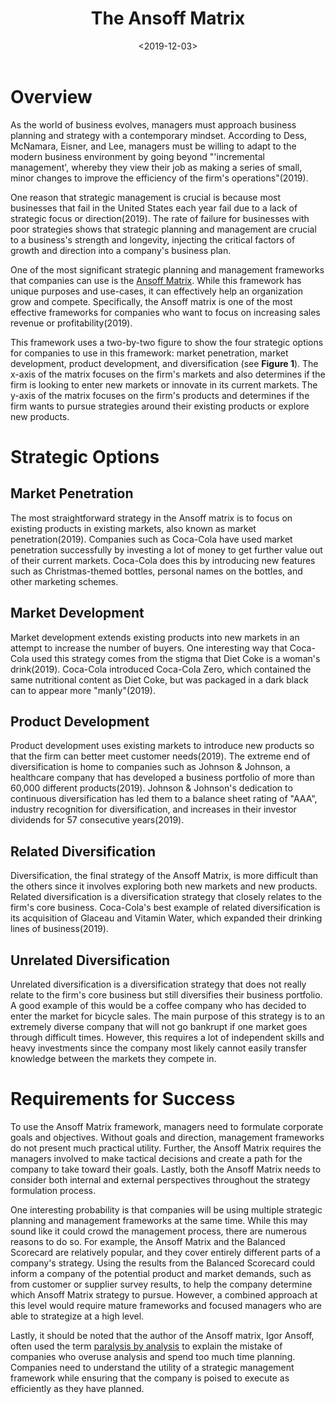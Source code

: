 #+date: <2019-12-03>
#+title: The Ansoff Matrix
#+description: 
#+slug: the-ansoff-matrix

* Overview

As the world of business evolves, managers must approach business planning and
strategy with a contemporary mindset. According to Dess, McNamara, Eisner, and
Lee, managers must be willing to adapt to the modern business environment by
going beyond "'incremental management', whereby they view their job as making a
series of small, minor changes to improve the efficiency of the firm's
operations"(2019).

One reason that strategic management is crucial is because most businesses that
fail in the United States each year fail due to a lack of strategic focus or
direction(2019). The rate of failure for businesses with poor strategies shows
that strategic planning and management are crucial to a business's strength and
longevity, injecting the critical factors of growth and direction into a
company's business plan.

One of the most significant strategic planning and management frameworks that
companies can use is the [[https://en.wikipedia.org/wiki/Ansoff_matrix][Ansoff Matrix]]. While this framework has unique purposes
and use-cases, it can effectively help an organization grow and compete.
Specifically, the Ansoff matrix is one of the most effective frameworks for
companies who want to focus on increasing sales revenue or profitability(2019).

This framework uses a two-by-two figure to show the four strategic options for
companies to use in this framework: market penetration, market development,
product development, and diversification (see *Figure 1*). The x-axis of the
matrix focuses on the firm's markets and also determines if the firm is looking
to enter new markets or innovate in its current markets. The y-axis of the
matrix focuses on the firm's products and determines if the firm wants to pursue
strategies around their existing products or explore new products.

* Strategic Options

** Market Penetration

The most straightforward strategy in the Ansoff matrix is to focus on existing
products in existing markets, also known as market penetration(2019). Companies
such as Coca-Cola have used market penetration successfully by investing a lot
of money to get further value out of their current markets. Coca-Cola does this
by introducing new features such as Christmas-themed bottles, personal names on
the bottles, and other marketing schemes.

** Market Development

Market development extends existing products into new markets in an attempt to
increase the number of buyers. One interesting way that Coca-Cola used this
strategy comes from the stigma that Diet Coke is a woman's drink(2019).
Coca-Cola introduced Coca-Cola Zero, which contained the same nutritional
content as Diet Coke, but was packaged in a dark black can to appear more
"manly"(2019).

** Product Development

Product development uses existing markets to introduce new products so that the
firm can better meet customer needs(2019). The extreme end of diversification is
home to companies such as Johnson & Johnson, a healthcare company that has
developed a business portfolio of more than 60,000 different products(2019).
Johnson & Johnson's dedication to continuous diversification has led them to a
balance sheet rating of "AAA", industry recognition for diversification, and
increases in their investor dividends for 57 consecutive years(2019).

** Related Diversification

Diversification, the final strategy of the Ansoff Matrix, is more difficult than
the others since it involves exploring both new markets and new products.
Related diversification is a diversification strategy that closely relates to
the firm's core business. Coca-Cola's best example of related diversification is
its acquisition of Glaceau and Vitamin Water, which expanded their drinking
lines of business(2019).

** Unrelated Diversification

Unrelated diversification is a diversification strategy that does not really
relate to the firm's core business but still diversifies their business
portfolio. A good example of this would be a coffee company who has decided to
enter the market for bicycle sales. The main purpose of this strategy is to an
extremely diverse company that will not go bankrupt if one market goes through
difficult times. However, this requires a lot of independent skills and heavy
investments since the company most likely cannot easily transfer knowledge
between the markets they compete in.

* Requirements for Success

To use the Ansoff Matrix framework, managers need to formulate corporate goals
and objectives. Without goals and direction, management frameworks do not
present much practical utility. Further, the Ansoff Matrix requires the managers
involved to make tactical decisions and create a path for the company to take
toward their goals. Lastly, both the Ansoff Matrix needs to consider both
internal and external perspectives throughout the strategy formulation process.

One interesting probability is that companies will be using multiple strategic
planning and management frameworks at the same time. While this may sound like
it could crowd the management process, there are numerous reasons to do so. For
example, the Ansoff Matrix and the Balanced Scorecard are relatively popular,
and they cover entirely different parts of a company's strategy. Using the
results from the Balanced Scorecard could inform a company of the potential
product and market demands, such as from customer or supplier survey results, to
help the company determine which Ansoff Matrix strategy to pursue. However, a
combined approach at this level would require mature frameworks and focused
managers who are able to strategize at a high level.

Lastly, it should be noted that the author of the Ansoff matrix, Igor Ansoff,
often used the term [[https://en.wikipedia.org/wiki/Analysis_paralysis][paralysis by analysis]] to explain the mistake of companies
who overuse analysis and spend too much time planning. Companies need to
understand the utility of a strategic management framework while ensuring that
the company is poised to execute as efficiently as they have planned.
